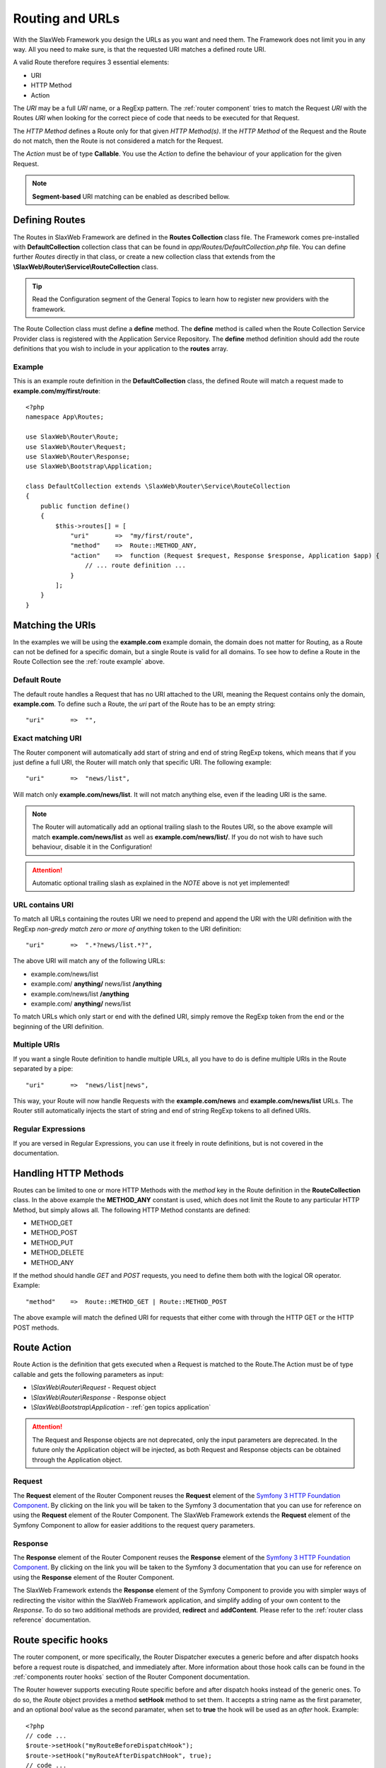 .. SlaxWeb Framework General Topics - Routing file, created by
   Tomaz Lovrec <tomaz.lovrec@gmail.com>

.. highlight:: php

.. _gen topics routing:

Routing and URLs
================

With the SlaxWeb Framework you design the URLs as you want and need them. The Framework
does not limit you in any way. All you need to make sure, is that the requested
URI matches a defined route URI.

A valid Route therefore requires 3 essential elements:

* URI
* HTTP Method
* Action

The *URI* may be a full *URI* name, or a RegExp pattern. The :ref:`router component`
tries to match the Request *URI* with the Routes *URI* when looking for the correct
piece of code that needs to be executed for that Request.

The *HTTP Method* defines a Route only for that given *HTTP Method(s)*. If the *HTTP
Method* of the Request and the Route do not match, then the Route is not considered
a match for the Request.

The *Action* must be of type **Callable**. You use the *Action* to define the behaviour
of your application for the given Request.

.. NOTE::
   **Segment-based** URI matching can be enabled as described bellow.

Defining Routes
---------------

The Routes in SlaxWeb Framework are defined in the **Routes Collection** class file.
The Framework comes pre-installed with **DefaultCollection** collection class that
can be found in *app/Routes/DefaultCollection.php* file. You can define further
*Routes* directly in that class, or create a new collection class that extends from
the **\\SlaxWeb\\Router\\Service\\RouteCollection** class.

.. TIP::
   Read the Configuration segment of the General Topics to learn how to register
   new providers with the framework.

The Route Collection class must define a **define** method. The **define** method
is called when the Route Collection Service Provider class is registered with the
Application Service Repository. The **define** method definition should add the
route definitions that you wish to include in your application to the **routes**
array.

.. _route example:

Example
```````

This is an example route definition in the **DefaultCollection** class, the defined
Route will match a request made to **example.com/my/first/route**::

    <?php
    namespace App\Routes;

    use SlaxWeb\Router\Route;
    use SlaxWeb\Router\Request;
    use SlaxWeb\Router\Response;
    use SlaxWeb\Bootstrap\Application;

    class DefaultCollection extends \SlaxWeb\Router\Service\RouteCollection
    {
        public function define()
        {
            $this->routes[] = [
                "uri"       =>  "my/first/route",
                "method"    =>  Route::METHOD_ANY,
                "action"    =>  function (Request $request, Response $response, Application $app) {
                    // ... route definition ...
                }
            ];
        }
    }

Matching the URIs
-----------------

In the examples we will be using the **example.com** example domain, the domain
does not matter for Routing, as a Route can not be defined for a specific domain,
but a single Route is valid for all domains. To see how to define a Route in the
Route Collection see the :ref:`route example` above.

Default Route
`````````````

The default route handles a Request that has no URI attached to the URI, meaning
the Request contains only the domain, **example.com**. To define such a Route, the
*uri* part of the Route has to be an empty string::

    "uri"       =>  "",

Exact matching URI
``````````````````

The Router component will automatically add start of string and end of string RegExp
tokens, which means that if you just define a full URI, the Router will match only
that specific URI. The following example::

    "uri"       =>  "news/list",

Will match only **example.com/news/list**. It will not match anything else,
even if the leading URI is the same.

.. NOTE::
   The Router will automatically add an optional trailing slash to the Routes URI,
   so the above example will match **example.com/news/list** as well as **example.com/news/list/**.
   If you do not wish to have such behaviour, disable it in the Configuration!

.. ATTENTION::
   Automatic optional trailing slash as explained in the *NOTE* above is not yet
   implemented!

URL contains URI
````````````````

To match all URLs containing the routes URI we need to prepend and append the URI
with the URI definition with the RegExp *non-gredy match zero or more of anything*
token to the URI definition::

    "uri"       =>  ".*?news/list.*?",

The above URI will match any of the following URLs:

* example.com/news/list
* example.com/ **anything/** news/list **/anything**
* example.com/news/list **/anything**
* example.com/ **anything/** news/list

To match URLs which only start or end with the defined URI, simply remove the RegExp
token from the end or the beginning of the URI definition.

Multiple URIs
`````````````

If you want a single Route definition to handle multiple URLs, all you have to do
is define multiple URIs in the Route separated by a pipe::

    "uri"       =>  "news/list|news",

This way, your Route will now handle Requests with the **example.com/news** and
**example.com/news/list** URLs. The Router still automatically injects the start
of string and end of string RegExp tokens to all defined URIs.

Regular Expressions
```````````````````

If you are versed in Regular Expressions, you can use it freely in route definitions,
but is not covered in the documentation.

Handling HTTP Methods
---------------------

Routes can be limited to one or more HTTP Methods with the *method* key in the Route
definition in the **RouteCollection** class. In the above example the **METHOD_ANY**
constant is used, which does not limit the Route to any particular HTTP Method,
but simply allows all. The following HTTP Method constants are defined:

* METHOD_GET
* METHOD_POST
* METHOD_PUT
* METHOD_DELETE
* METHOD_ANY

If the method should handle *GET* and *POST* requests, you need to define them both
with the logical OR operator. Example::

    "method"    =>  Route::METHOD_GET | Route::METHOD_POST

The above example will match the defined URI for requests that either come with
through the HTTP GET or the HTTP POST methods.

Route Action
------------

Route Action is the definition that gets executed when a Request is matched to the
Route.The Action must be of type callable and gets the following parameters as input:

* *\\SlaxWeb\\Router\\Request* - Request object
* *\\SlaxWeb\\Router\\Response* - Response object
* *\\SlaxWeb\\Bootstrap\\Application* - :ref:`gen topics application`

.. ATTENTION::
   The Request and Response objects are not deprecated, only the input parameters
   are deprecated. In the future only the Application object will be injected, as
   both Request and Response objects can be obtained through the Application object.

Request
```````

The **Request** element of the Router Component reuses the **Request** element of
the `Symfony 3 HTTP Foundation Component <http://symfony.com/doc/current/components/http_foundation.html>`_.
By clicking on the link you will be taken to the Symfony 3 documentation that you
can use for reference on using the **Request** element of the Router Component.
The SlaxWeb Framework extends the **Request** element of the Symfony Component to
allow for easier additions to the request query parameters.

Response
````````

The **Response** element of the Router Component reuses the **Response** element
of the `Symfony 3 HTTP Foundation Component <http://symfony.com/doc/current/components/http_foundation.html>`_.
By clicking on the link you will be taken to the Symfony 3 documentation that you
can use for reference on using the **Response** element of the Router Component.

The SlaxWeb Framework extends the **Response** element of the Symfony Component
to provide you with simpler ways of redirecting the visitor within the SlaxWeb Framework
application, and simplify adding of your own content to the *Response*. To do so
two additional methods are provided, **redirect** and **addContent**. Please refer
to the :ref:`router class reference` documentation.

Route specific hooks
--------------------

The router component, or more specifically, the Router Dispatcher executes a generic
before and after dispatch hooks before a request route is dispatched, and immediately
after. More information about those hook calls can be found in the :ref:`components
router hooks` section of the Router Component documentation.

The Router however supports executing Route specific before and after dispatch hooks
instead of the generic ones. To do so, the *Route* object provides a method **setHook**
method to set them. It accepts a string name as the first parameter, and an optional
*bool* value as the second paramater, when set to **true** the hook will be used
as an *after* hook. Example::

    <?php
    // code ...
    $route->setHook("myRouteBeforeDispatchHook");
    $route->setHook("myRouteAfterDispatchHook", true);
    // code ...

The above example shows how to add a hook directly to the Route object. The Route
Collections also provide such functionality, where you can define a before and/or
after dispatch hook per Route definition, or you can set a before and/or after dispatch
hook name to the Collections property, and that hook will automatically be set for
all Routes defined in that collection, unless they define one on their own::

    <?php
    namespace App\Routes;

    use SlaxWeb\Router\Route;
    use SlaxWeb\Router\Request;
    use SlaxWeb\Router\Response;
    use SlaxWeb\Bootstrap\Application;

    class DefaultCollection extends \SlaxWeb\Router\Service\RouteCollection
    {
        protected $beforeDispatch = "myCollection.beforeDispatch";
        protected $afterDispatch = "myCollection.afterDispatch";

        public function define()
        {
            $this->routes[] = [
                "uri"       =>  "my/collection/hook",
                "method"    =>  Route::METHOD_ANY,
                "action"    =>  function (Request $request, Response $response, Application $app) {
                    // ... route definition ...
                }
            ];

            $this->routes[] = [
                "uri"               =>  "my/special/hook",
                "method"            =>  Route::METHOD_ANY,
                "beforeDispatch"    =>  "myRoute.beforeDispatch",
                "action"            =>  function (Request $request, Response $response, Application $app) {
                    // ... route definition ...
                }
            ];
        }
    }

In the above example, the **my/collection/hook** route will execute the *myCollection.beforeDispatch*
and the *myCollection.afterDispatch* if the request matches that route. However
if the request matches the second route, **my/special/hook** then the *myRoute.beforeDispatch*
will be executed that is defined by the Route definition, but the *myCollection.afterDispatch*
will be executed anyway, since no after dispatch hook is defined specifically for
that Route.

.. _gen topic routing segmentbased:

Segment-based URI matching
--------------------------

Segment-based URI matching matches the first part of the URI to a *controller*,
the second part to a controller *method*, and all further segments are converted
to *parameters* that are sent to the controller method as input.

When the controller class is initialised, the **Application object** is injected
into it at construction. The controller has to be auto-loadable by the framework.
Read more about controllers in the :ref:`gen topics controller` section of the documentation.

Segment-based URI matching is disabled by default, and has to be enabled in the
**app.php** configuration file. To enable it, set **segmentBasedMatch** to **true**.

The **controllerNamespace** configuration option must be set to the correct value
in the **app.php** configuration file, as the Router will attempt to find Controller
classes in that namespace. The default controller method may also be changed with
the **segmentBasedDefaultMethod** configuration option in the same configuration
file.

The final option for Segment-based URI matching is the **segmentBasedUriPrepend**
configration option, which is empty by default. If this is set to any value, the
URI must start with this prepend in order to count as a valid URI for Segment-based
URI matching.

.. NOTE::
   The Controller segment is automatically converted into *ucfrist*, while the method
   will automatically be converted to *lcfirst* in segment-based URI matching.

Parameters
``````````

The Router takes the first segment after the URI prepend, and uses it as the controller
class name. The second segment after the URI prepend is used as the controller method.
If the second segment is not set, the **segmentBasedDefaultMethod** is used as the
method name by the router. All further segments will be injected into the controller
method as input parameters.

Examples
````````

The example uses the following settings:

* Enabled: **true**
* Controller Namespace: **\App\Controller**
* Default Method: **index**
* URI Prepend: **segment/based/matching/**

**/segment/based/matching/News/get/5**:

The above URI can be broken down:

* **/segment/based/matching/** - prepend, ignored
* **News** - Controller name
* **get** - Method name
* **5** - First and only parameter

The Router will now attempt to instantiate the **\App\Controller\News** controller
and call its **get** method with **5** as a parameter value.

**/segment/based/matching/News**

The above URI can be broken down:

* **/segment/based/matching/** - prepend, ignored
* **News** - Controller name

The Router will again attempt to instantiate the **\App\Controller\News** controller
and call the **index** method, as none was supplied by the URI, and it is set up
as the default method.

**/News/save/6**

The Above URI will not match, because it does not begin with the required prepend.

.. WARNING::
   If a Route is defined that matches the incoming request, that route will be used
   instead. Segment-based URI matching is used only if the incoming request does
   not match a defined Route!

